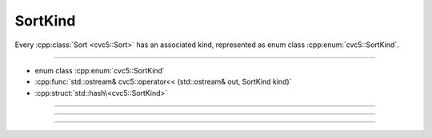 SortKind
========

Every :cpp:class:`Sort <cvc5::Sort>` has an associated kind, represented
as enum class :cpp:enum:`cvc5::SortKind`.

----

- enum class :cpp:enum:`cvc5::SortKind`
- :cpp:func:`std::ostream& cvc5::operator<< (std::ostream& out, SortKind kind)`
- :cpp:struct:`std::hash\<cvc5::SortKind>`

----

.. doxygenenum:: cvc5::SortKind
    :project: cvc5

----

.. doxygenfunction:: cvc5::operator<<(std::ostream& out, SortKind kind)
    :project: cvc5

----

.. doxygenstruct:: std::hash< cvc5::SortKind >
    :project: std
    :members:
    :undoc-members:

